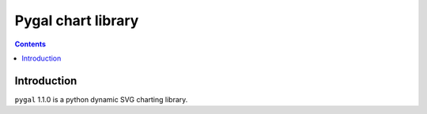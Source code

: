 ﻿

.. index::
   pair: Pygal; Charts 


.. _pygal_chart_library:

=========================
Pygal chart library
=========================

.. seealso::

   - http://pygal.org/
   

.. contents::
   :depth: 3
   
      
Introduction
=============

``pygal`` 1.1.0 is a python dynamic SVG charting library.



